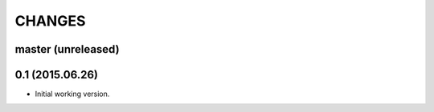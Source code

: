 CHANGES
=======


master (unreleased)
-------------------


0.1 (2015.06.26)
----------------

* Initial working version.
